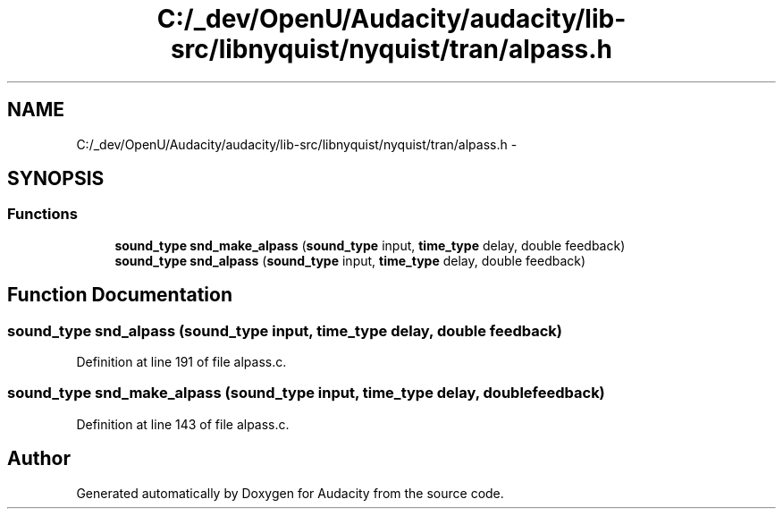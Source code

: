 .TH "C:/_dev/OpenU/Audacity/audacity/lib-src/libnyquist/nyquist/tran/alpass.h" 3 "Thu Apr 28 2016" "Audacity" \" -*- nroff -*-
.ad l
.nh
.SH NAME
C:/_dev/OpenU/Audacity/audacity/lib-src/libnyquist/nyquist/tran/alpass.h \- 
.SH SYNOPSIS
.br
.PP
.SS "Functions"

.in +1c
.ti -1c
.RI "\fBsound_type\fP \fBsnd_make_alpass\fP (\fBsound_type\fP input, \fBtime_type\fP delay, double feedback)"
.br
.ti -1c
.RI "\fBsound_type\fP \fBsnd_alpass\fP (\fBsound_type\fP input, \fBtime_type\fP delay, double feedback)"
.br
.in -1c
.SH "Function Documentation"
.PP 
.SS "\fBsound_type\fP snd_alpass (\fBsound_type\fP input, \fBtime_type\fP delay, double feedback)"

.PP
Definition at line 191 of file alpass\&.c\&.
.SS "\fBsound_type\fP snd_make_alpass (\fBsound_type\fP input, \fBtime_type\fP delay, double feedback)"

.PP
Definition at line 143 of file alpass\&.c\&.
.SH "Author"
.PP 
Generated automatically by Doxygen for Audacity from the source code\&.
